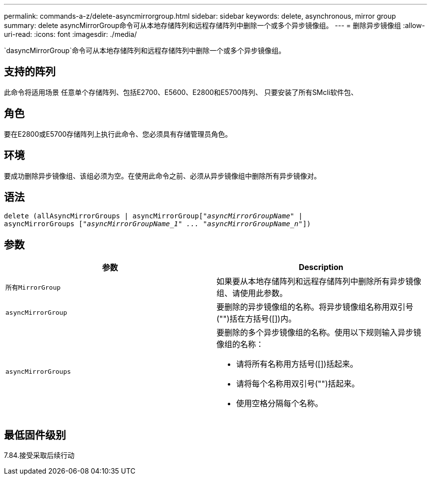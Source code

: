 ---
permalink: commands-a-z/delete-asyncmirrorgroup.html 
sidebar: sidebar 
keywords: delete, asynchronous, mirror group 
summary: delete asyncMirrorGroup命令可从本地存储阵列和远程存储阵列中删除一个或多个异步镜像组。 
---
= 删除异步镜像组
:allow-uri-read: 
:icons: font
:imagesdir: ./media/


[role="lead"]
`dasyncMirrorGroup`命令可从本地存储阵列和远程存储阵列中删除一个或多个异步镜像组。



== 支持的阵列

此命令将适用场景 任意单个存储阵列、包括E2700、E5600、E2800和E5700阵列、 只要安装了所有SMcli软件包、



== 角色

要在E2800或E5700存储阵列上执行此命令、您必须具有存储管理员角色。



== 环境

要成功删除异步镜像组、该组必须为空。在使用此命令之前、必须从异步镜像组中删除所有异步镜像对。



== 语法

[listing, subs="+macros"]
----
delete (allAsyncMirrorGroups | asyncMirrorGrouppass:quotes[[_"asyncMirrorGroupName"_] |
asyncMirrorGroups pass:quotes[[_"asyncMirrorGroupName_1" ... "asyncMirrorGroupName_n"_]])
----


== 参数

|===
| 参数 | Description 


 a| 
`所有MirrorGroup`
 a| 
如果要从本地存储阵列和远程存储阵列中删除所有异步镜像组、请使用此参数。



 a| 
`asyncMirrorGroup`
 a| 
要删除的异步镜像组的名称。将异步镜像组名称用双引号("")括在方括号([])内。



 a| 
`asyncMirrorGroups`
 a| 
要删除的多个异步镜像组的名称。使用以下规则输入异步镜像组的名称：

* 请将所有名称用方括号([])括起来。
* 请将每个名称用双引号("")括起来。
* 使用空格分隔每个名称。


|===


== 最低固件级别

7.84.接受采取后续行动
